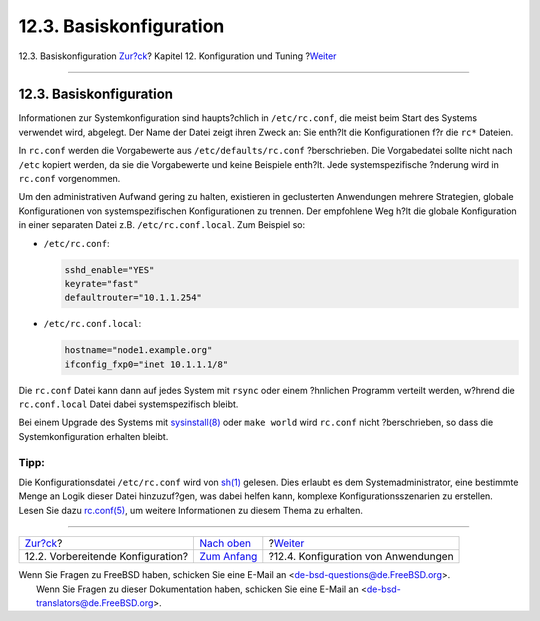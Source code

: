 ========================
12.3. Basiskonfiguration
========================

.. raw:: html

   <div class="navheader">

12.3. Basiskonfiguration
`Zur?ck <configtuning-initial.html>`__?
Kapitel 12. Konfiguration und Tuning
?\ `Weiter <configtuning-appconfig.html>`__

--------------

.. raw:: html

   </div>

.. raw:: html

   <div class="sect1">

.. raw:: html

   <div class="titlepage" xmlns="">

.. raw:: html

   <div>

.. raw:: html

   <div>

12.3. Basiskonfiguration
------------------------

.. raw:: html

   </div>

.. raw:: html

   </div>

.. raw:: html

   </div>

Informationen zur Systemkonfiguration sind haupts?chlich in
``/etc/rc.conf``, die meist beim Start des Systems verwendet wird,
abgelegt. Der Name der Datei zeigt ihren Zweck an: Sie enth?lt die
Konfigurationen f?r die ``rc*`` Dateien.

In ``rc.conf`` werden die Vorgabewerte aus ``/etc/defaults/rc.conf``
?berschrieben. Die Vorgabedatei sollte nicht nach ``/etc`` kopiert
werden, da sie die Vorgabewerte und keine Beispiele enth?lt. Jede
systemspezifische ?nderung wird in ``rc.conf`` vorgenommen.

Um den administrativen Aufwand gering zu halten, existieren in
geclusterten Anwendungen mehrere Strategien, globale Konfigurationen von
systemspezifischen Konfigurationen zu trennen. Der empfohlene Weg h?lt
die globale Konfiguration in einer separaten Datei z.B.
``/etc/rc.conf.local``. Zum Beispiel so:

.. raw:: html

   <div class="itemizedlist">

-  ``/etc/rc.conf``:

   .. code:: programlisting

       sshd_enable="YES"
       keyrate="fast"
       defaultrouter="10.1.1.254"

-  ``/etc/rc.conf.local``:

   .. code:: programlisting

       hostname="node1.example.org"
       ifconfig_fxp0="inet 10.1.1.1/8"

.. raw:: html

   </div>

Die ``rc.conf`` Datei kann dann auf jedes System mit ``rsync`` oder
einem ?hnlichen Programm verteilt werden, w?hrend die ``rc.conf.local``
Datei dabei systemspezifisch bleibt.

Bei einem Upgrade des Systems mit
`sysinstall(8) <http://www.FreeBSD.org/cgi/man.cgi?query=sysinstall&sektion=8>`__
oder ``make world`` wird ``rc.conf`` nicht ?berschrieben, so dass die
Systemkonfiguration erhalten bleibt.

.. raw:: html

   <div class="tip" xmlns="">

Tipp:
~~~~~

Die Konfigurationsdatei ``/etc/rc.conf`` wird von
`sh(1) <http://www.FreeBSD.org/cgi/man.cgi?query=sh&sektion=1>`__
gelesen. Dies erlaubt es dem Systemadministrator, eine bestimmte Menge
an Logik dieser Datei hinzuzuf?gen, was dabei helfen kann, komplexe
Konfigurationsszenarien zu erstellen. Lesen Sie dazu
`rc.conf(5) <http://www.FreeBSD.org/cgi/man.cgi?query=rc.conf&sektion=5>`__,
um weitere Informationen zu diesem Thema zu erhalten.

.. raw:: html

   </div>

.. raw:: html

   </div>

.. raw:: html

   <div class="navfooter">

--------------

+-------------------------------------------+--------------------------------------+-----------------------------------------------+
| `Zur?ck <configtuning-initial.html>`__?   | `Nach oben <config-tuning.html>`__   | ?\ `Weiter <configtuning-appconfig.html>`__   |
+-------------------------------------------+--------------------------------------+-----------------------------------------------+
| 12.2. Vorbereitende Konfiguration?        | `Zum Anfang <index.html>`__          | ?12.4. Konfiguration von Anwendungen          |
+-------------------------------------------+--------------------------------------+-----------------------------------------------+

.. raw:: html

   </div>

| Wenn Sie Fragen zu FreeBSD haben, schicken Sie eine E-Mail an
  <de-bsd-questions@de.FreeBSD.org\ >.
|  Wenn Sie Fragen zu dieser Dokumentation haben, schicken Sie eine
  E-Mail an <de-bsd-translators@de.FreeBSD.org\ >.
